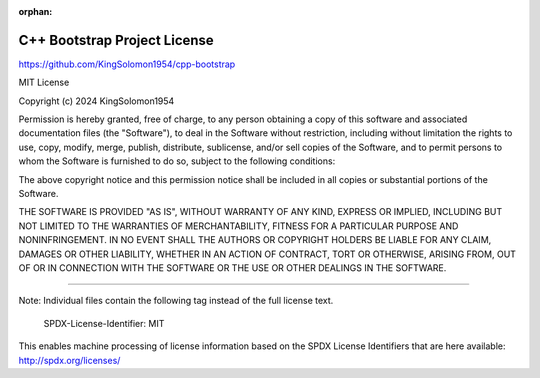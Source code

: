 :orphan:

C++ Bootstrap Project License
=============================

https://github.com/KingSolomon1954/cpp-bootstrap

MIT License

Copyright (c) 2024 KingSolomon1954

Permission is hereby granted, free of charge, to any person obtaining a copy
of this software and associated documentation files (the "Software"), to deal
in the Software without restriction, including without limitation the rights
to use, copy, modify, merge, publish, distribute, sublicense, and/or sell
copies of the Software, and to permit persons to whom the Software is
furnished to do so, subject to the following conditions:

The above copyright notice and this permission notice shall be included in all
copies or substantial portions of the Software.

THE SOFTWARE IS PROVIDED "AS IS", WITHOUT WARRANTY OF ANY KIND, EXPRESS OR
IMPLIED, INCLUDING BUT NOT LIMITED TO THE WARRANTIES OF MERCHANTABILITY,
FITNESS FOR A PARTICULAR PURPOSE AND NONINFRINGEMENT. IN NO EVENT SHALL THE
AUTHORS OR COPYRIGHT HOLDERS BE LIABLE FOR ANY CLAIM, DAMAGES OR OTHER
LIABILITY, WHETHER IN AN ACTION OF CONTRACT, TORT OR OTHERWISE, ARISING FROM,
OUT OF OR IN CONNECTION WITH THE SOFTWARE OR THE USE OR OTHER DEALINGS IN THE
SOFTWARE.

---------------------------------------------------------------------------

Note:
Individual files contain the following tag instead of the full license text.

	SPDX-License-Identifier: MIT

This enables machine processing of license information based on the SPDX
License Identifiers that are here available: http://spdx.org/licenses/

